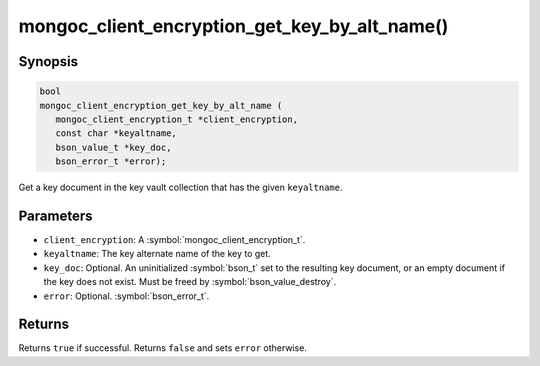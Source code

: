 .. _mongoc_client_encryption_get_key_by_alt_name

mongoc_client_encryption_get_key_by_alt_name()
==============================================

Synopsis
--------

.. code-block:: c

   bool
   mongoc_client_encryption_get_key_by_alt_name (
      mongoc_client_encryption_t *client_encryption,
      const char *keyaltname,
      bson_value_t *key_doc,
      bson_error_t *error);

Get a key document in the key vault collection that has the given ``keyaltname``.

Parameters
----------

* ``client_encryption``: A :symbol:`mongoc_client_encryption_t`.
* ``keyaltname``: The key alternate name of the key to get.
* ``key_doc``: Optional. An uninitialized :symbol:`bson_t` set to the resulting key document, or an empty document if the key does not exist. Must be freed by :symbol:`bson_value_destroy`.
* ``error``: Optional. :symbol:`bson_error_t`.

Returns
-------

Returns ``true`` if successful. Returns ``false`` and sets ``error`` otherwise.

.. seealso::

  | :symbol:`mongoc_client_encryption_t`
